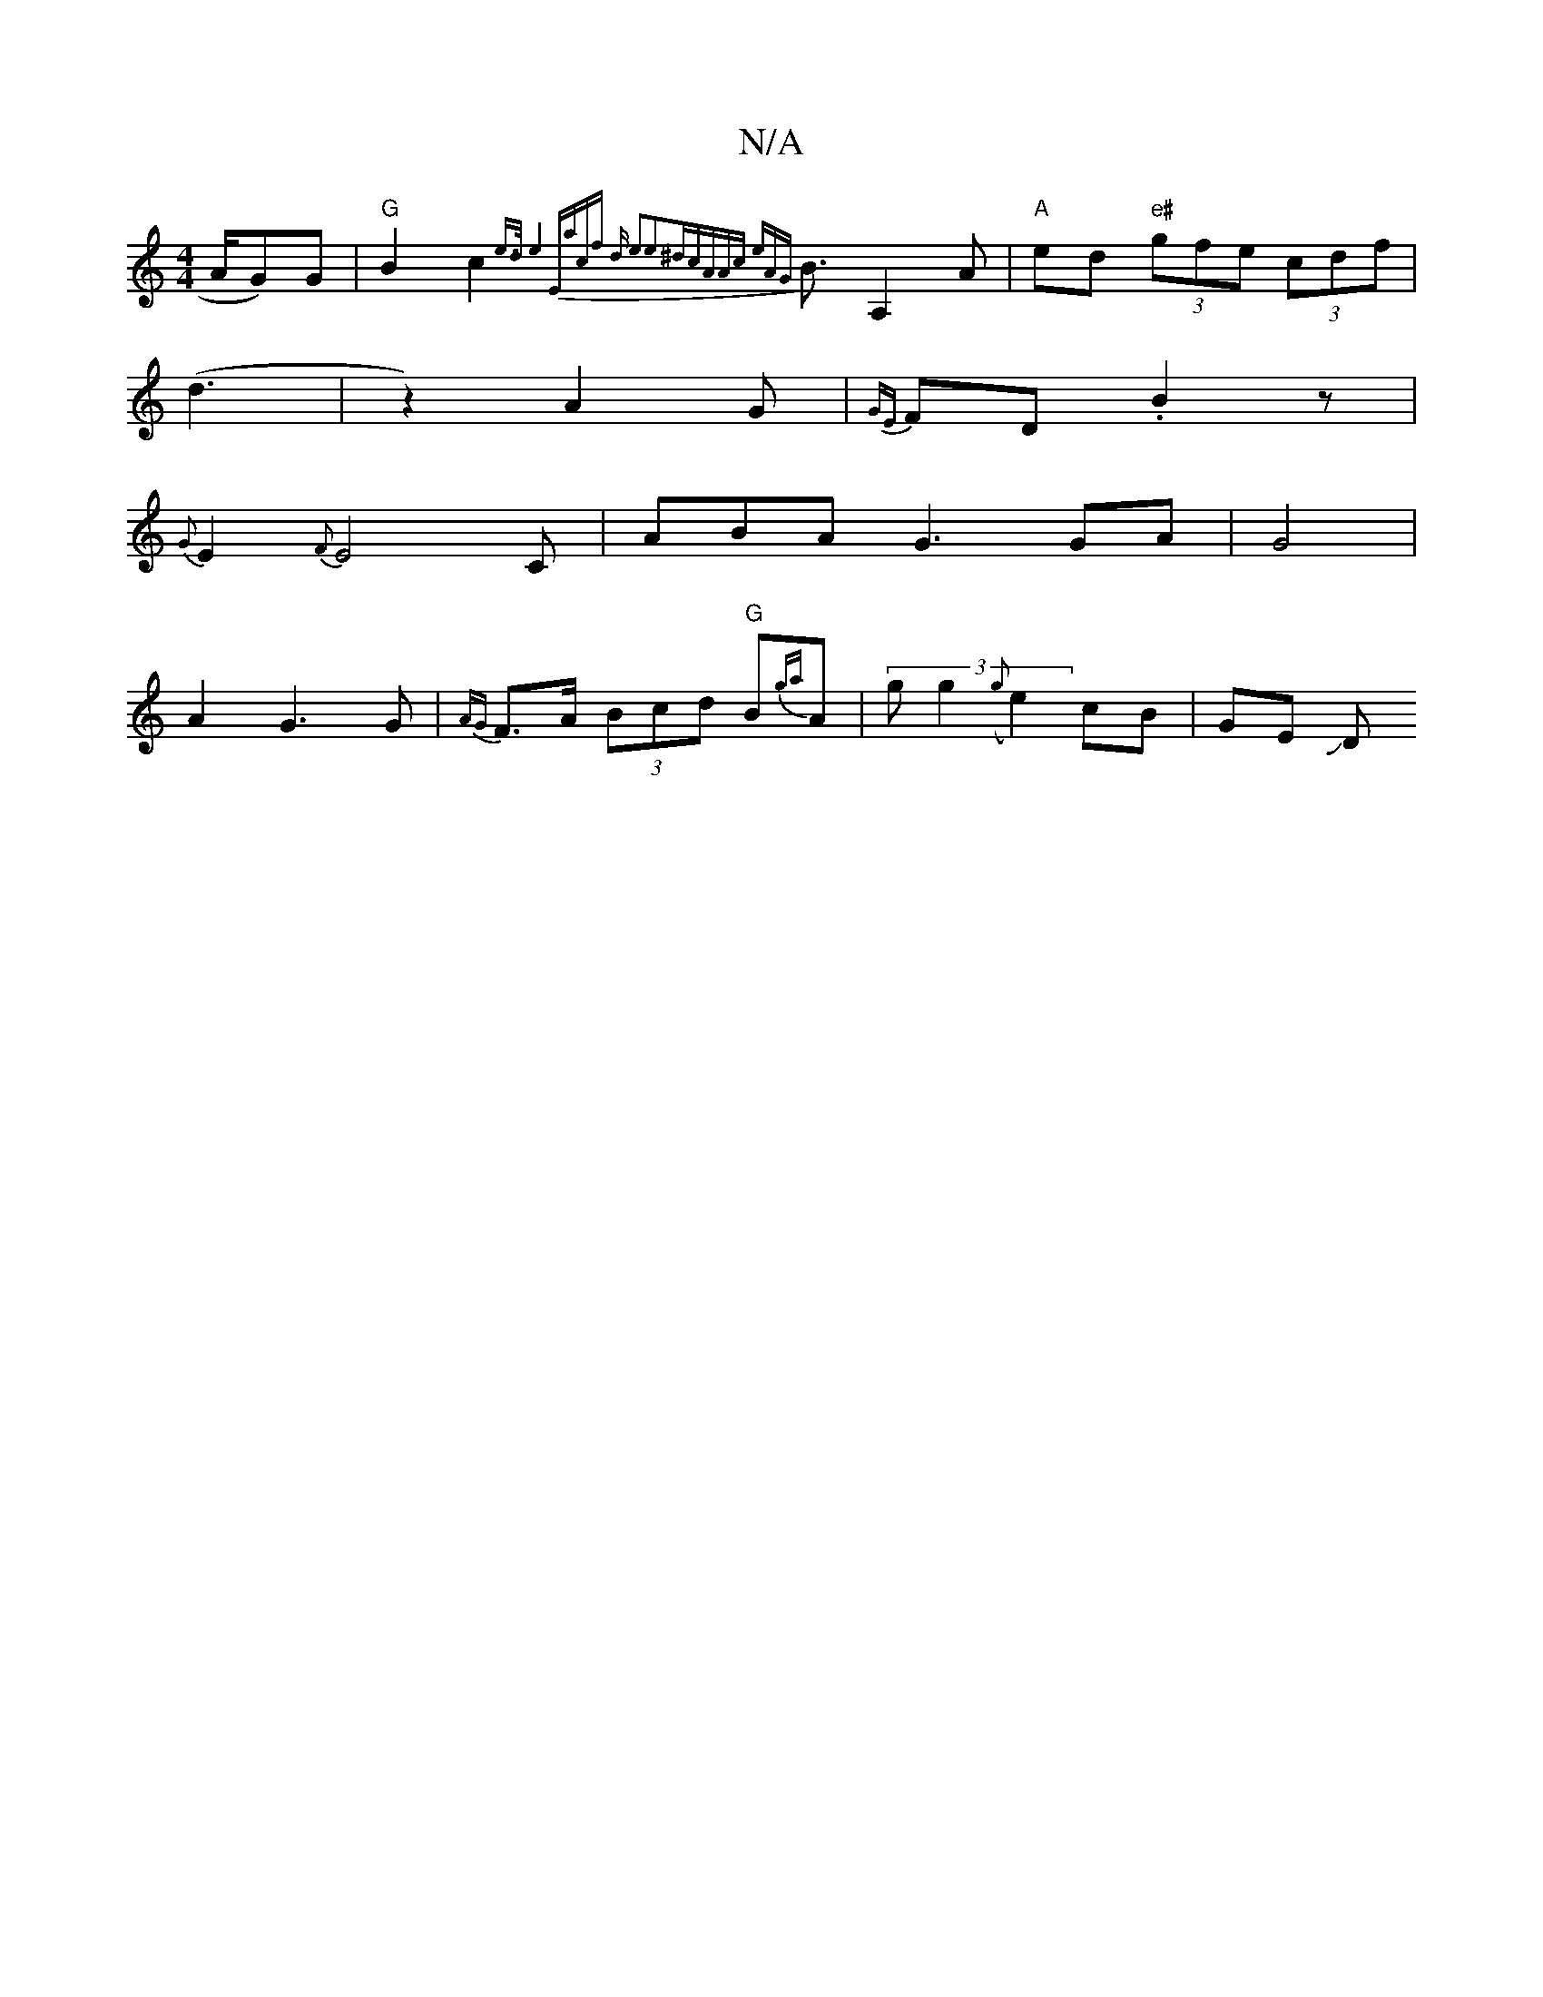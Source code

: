 X:1
T:N/A
M:4/4
R:N/A
K:Cmajor
A/G)G|"G"B2c2 {e>d|e8)|"Eacf] d | e3-e2^dc-|AAc eAG|{/2}B>A,4A |"A"ed"e#" (3gfe (3cdf|
(d3|z2) A2G|{GE}FD .B2 z |
{G}E2 {F}E4 C | ABA G3G-A|G4 |
A2 G3 G|{AG}F>A (3Bcd "G"B{ga}A | (3gg2 ({g}e2)cB|GE JD